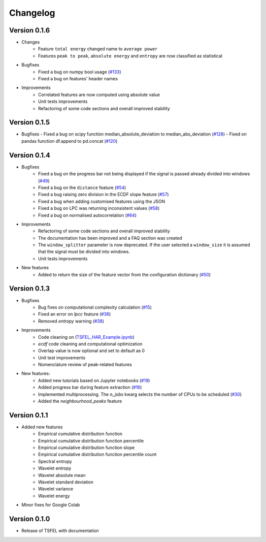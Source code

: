 =========
Changelog
=========

Version 0.1.6
=============
- Changes
    - Feature ``total energy`` changed name to ``average power``
    - Features ``peak to peak``, ``absolute energy`` and ``entropy`` are now classified as statistical

- Bugfixes
    - Fixed a bug on numpy bool usage (`#133 <https://github.com/fraunhoferportugal/tsfel/issues/133>`_)
    - Fixed a bug on features' header names

- Improvements
    - Correlated features are now computed using absolute value
    - Unit tests improvements
    - Refactoring of some code sections and overall improved stability


Version 0.1.5
=============
-  Bugfixes
   - Fixed a bug on scipy function median_absolute_deviation to median_abs_deviation (`#128 <https://github.com/fraunhoferportugal/tsfel/pull/128>`_)
   - Fixed on pandas function df.append to pd.concat (`#120 <https://github.com/fraunhoferportugal/tsfel/pull/120>`_)


Version 0.1.4
=============
- Bugfixes
    - Fixed a bug on the progress bar not being displayed if the signal is passed already divided into windows (`#49 <https://github.com/fraunhoferportugal/tsfel/issues/49>`_)
    - Fixed a bug on the ``distance`` feature (`#54 <https://github.com/fraunhoferportugal/tsfel/issues/54>`_)
    - Fixed a bug raising zero division in the ECDF slope feature (`#57 <https://github.com/fraunhoferportugal/tsfel/pull/57>`_)
    - Fixed a bug when adding customised features using the JSON
    - Fixed a bug on LPC was returning inconsistent values (`#58 <https://github.com/fraunhoferportugal/tsfel/pull/58>`_)
    - Fixed a bug on normalised autocorrelation (`#64 <https://github.com/fraunhoferportugal/tsfel/pull/64>`_)

- Improvements
    - Refactoring of some code sections and overall improved stability
    - The documentation has been improved and a FAQ section was created
    - The ``window_splitter`` parameter is now deprecated. If the user selected a ``window_size`` it is assumed that the signal must be divided into windows.
    - Unit tests improvements

- New features
    - Added to return the size of the feature vector from the configuration dictionary (`#50 <https://github.com/fraunhoferportugal/tsfel/issues/50>`_)


Version 0.1.3
=============
- Bugfixes
    - Bug fixes on computational complexity calculation (`#15 <https://github.com/fraunhoferportugal/tsfel/pull/15>`_)
    - Fixed an error on `lpcc` feature (`#38 <https://github.com/fraunhoferportugal/tsfel/pull/38>`_)
    - Removed `entropy` warning (`#38 <https://github.com/fraunhoferportugal/tsfel/pull/38>`_)

- Improvements
    - Code cleaning on (`TSFEL_HAR_Example.ipynb <https://github.com/fraunhoferportugal/tsfel/blob/development/notebooks/TSFEL_HAR_Example.ipynb>`_)
    - `ecdf` code cleaning and computational optimization
    - Overlap value is now optional and set to default as 0
    - Unit test improvements
    - Nomenclature review of peak-related features

- New features:
    - Added new tutorials based on Jupyter notebooks (`#19 <https://github.com/fraunhoferportugal/tsfel/issues/19>`_)
    - Added progress bar during feature extraction (`#16 <https://github.com/fraunhoferportugal/tsfel/issues/16>`_)
    - Implemented multiprocessing. The `n_jobs` kwarg selects the number of CPUs to be scheduled (`#30 <https://github.com/fraunhoferportugal/tsfel/pull/30>`_)
    - Added the `neighbourhood_peaks` feature


Version 0.1.1
=============

- Added new features
    - Empirical cumulative distribution function
    - Empirical cumulative distribution function percentile
    - Empirical cumulative distribution function slope
    - Empirical cumulative distribution function percentile count
    - Spectral entropy
    - Wavelet entropy
    - Wavelet absolute mean
    - Wavelet standard deviation
    - Wavelet variance
    - Wavelet energy

- Minor fixes for Google Colab


Version 0.1.0
=============

- Release of TSFEL with documentation
